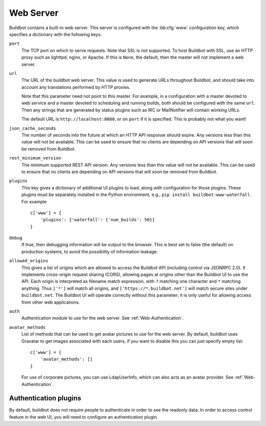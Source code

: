 .. bb:cfg:: www

Web Server
----------

Buildbot contains a built-in web server.
This server is configured with the :bb:cfg:`www` configuration key, which specifies a dictionary with the following keys:

.. note:
    As of Buildbot 0.9.0, the built-in web server replaces the old ``WebStatus`` plugin.

``port``
    The TCP port on which to serve requests.
    Note that SSL is not supported.
    To host Buildbot with SSL, use an HTTP proxy such as lighttpd, nginx, or Apache.
    If this is ``None``, the default, then the master will not implement a web server.

``url``
    The URL of the buildbot web server.
    This value is used to generate URLs throughout Buildbot, and should take into account any translations performed by HTTP proxies.

    Note that this parameter need not point to this master.
    For example, in a configuration with a master devoted to web service and a master devoted to scheduling and running builds, both should be configured with the same ``url``.
    Then any strings that are generated by status plugins such as IRC or MailNotifier will contain working URLs.

    The default URL is ``http://localhost:8080``, or on ``port`` if it is specified.
    This is probably not what you want!

``json_cache_seconds``
    The number of seconds into the future at which an HTTP API response should expire.
    Any versions less than this value will not be available.
    This can be used to ensure that no clients are depending on API versions that will soon be removed from Buildbot.

``rest_minimum_version``
    The minimum supported REST API version.
    Any versions less than this value will not be available.
    This can be used to ensure that no clients are depending on API versions that will soon be removed from Buildbot.

``plugins``
    This key gives a dictionary of additional UI plugins to load, along with configuration for those plugins.
    These plugins must be separately installed in the Python environment, e.g., ``pip install buildbot-www-waterfall``.
    For example ::

        c['www'] = {
            'plugins': {'waterfall': {'num_builds': 50}}
        }

``debug``
    If true, then debugging information will be output to the browser.
    This is best set to false (the default) on production systems, to avoid the possibility of information leakage.

``allowed_origins``
    This gives a list of origins which are allowed to access the Buildbot API (including control via JSONRPC 2.0).
    It implements cross-origin request sharing (CORS), allowing pages at origins other than the Buildbot UI to use the API.
    Each origin is interpreted as filename match expression, with ``?`` matching one character and ``*`` matching anything.
    Thus ``['*']`` will match all origins, and ``['https://*.buildbot.net']`` will match secure sites under ``buildbot.net``.
    The Buildbot UI will operate correctly without this parameter; it is only useful for allowing access from other web applications.

``auth``
   Authentication module to use for the web server.
   See :ref:`Web-Authentication`.

``avatar_methods``
    List of methods that can be used to get avatar pictures to use for the web server.
    By default, buildbot uses Gravatar to get images associated with each users, if you want to disable this you can just specify empty list::

        c['www'] = {
            'avatar_methods': []
        }

    For use of corporate pictures, you can use LdapUserInfo, which can also acts as an avatar provider.
    See :ref:`Web-Authentication`.

.. _Web-Authentication:

Authentication plugins
~~~~~~~~~~~~~~~~~~~~~~

By default, buildbot does not require people to authenticate in order to see the readonly data.
In order to access control feature in the web UI, you will need to configure an authentication plugin.

.. py:class:: buildbot.www.auth.NoAuth

    This class is the default authentication plugin, which disables authentication

.. py:class:: buildbot.www.auth.BasicAuth

    This class implements a basic authentication mechanism using a list of user/password tuples provided from the configuration file.

    * ``users``: list of ``("user","password")`` tuples, or dictionary ``dict(user="passwd")``

    example::

        from buildbot.www.auth import BasicAuth
        auth=BasicAuth({"homer": "doh!"})

.. py:class:: buildbot.www.auth.HTPasswdAuth

    This class implements an authentication against a standard :file:`.htpasswd` file.

    * ``passwdFile``: ``.htpasswd`` file to read

    example::

        from buildbot.www.auth import HTPasswdAuth
        auth=HTPasswdAuth("my_htpasswd")

.. py:class:: buildbot.www.oauth2.GoogleAuth

    This class implements an authentication with Google_ single sign-on.
    You can look at the Google_ oauth2 documentation on how to register your buildbot to the Google systems. The developer console will give you the two parameters you have to give to ``GoogleAuth``

    Please make sure you register your application with the ``BUILDBOT_URL/login`` url as the allowed redirect URIs.

    * ``clientId``: The client ID of your buildbot application

    * ``clientSecret``: The client secret of your buildbot application

    example::

        from buildbot.www.oauth2 import GoogleAuth
        auth=GoogleAuth("clientid", "clientsecret")

    in order to use this module, you need to install the python ``sanction`` module

    .. code-block:: bash

            pip install sanction

.. _Google: https://developers.google.com/accounts/docs/OAuth2

.. py:class:: buildbot.www.oauth2.GitHubAuth

    This class implements an authentication with GitHub_ single sign-on.
    You can look at the GitHub_ oauth2 documentation on how to register your buildbot to the GitHub systems. The developer console will give you the two parameters you have to give to ``GitHubAuth``

    Please make sure you register your application with the ``BUILDBOT_URL/login`` url as the allowed redirect URIs.

    * ``clientId``: The client ID of your buildbot application

    * ``clientSecret``: The client secret of your buildbot application

    example::

        from buildbot.www.oauth2 import GitHubAuth
        auth=GitHubAuth("clientid", "clientsecret")

    in order to use this module, you need to install the python ``sanction`` module

    .. code-block:: bash

            pip install sanction

.. _GitHub: http://developer.github.com/v3/oauth_authorizations/

.. py:class:: buildbot.www.auth.RemoteUserAuth

    In case if buildbot web ui is served through reverse proxy that supports HTTP-based authentication (like apache, lighttpd), it's possible to to tell buildbot to trust web server and get username from request headers.

    Administrator must make sure that it's impossible to get access to buildbot using other way than through frontend. Usually this means that buildbot should listen for incoming connections only on localhost (or on some firewall-protected port). Frontend must require HTTP authentication to access buildbot pages (using any source for credentials, such as htpasswd, PAM, LDAP, Kerberos).

    * ``header``: header to use to get the username (defaults to ``REMOTE_USER``)
    * ``headerRegex``: regular expression to get the username from header value. (defaults to ``"(?P<username>[^ @]+)@(?P<realm>[^ @]+)"). Note that your at least need to specify a ``?P<username>`` regular expression named group.

    example::

        from buildbot.www.auth import RemoteUserAuth
        auth=RemoteUserAuth()

    A corresponding Apache configuration example

     .. code-block:: none

        <Location "/">
                AuthType Kerberos
                AuthName "Buildbot login via Kerberos"
                KrbMethodNegotiate On
                KrbMethodK5Passwd On
                KrbAuthRealms <<YOUR CORP REALMS>>
                KrbVerifyKDC off
                KrbServiceName Any
                Krb5KeyTab /etc/krb5/krb5.keytab
                KrbSaveCredentials Off
                require valid-user
                Order allow,deny

                Satisfy Any

                #] SSO
                RewriteEngine On
                RewriteCond %{LA-U:REMOTE_USER} (.+)$
                RewriteRule . - [E=RU:%1,NS]
                RequestHeader set REMOTE_USER %{RU}e

        </Location>

    The advantage of http auth is that it is uses a proven and fast implementation for authentication. The problem is that the only information that is passed is the username, and there is no way to pass any other information like user email, user groups, etc.
    Those information can be very useful to the mailstatus plugin, or the authorization criterias.

    You can configure RemoteUserAuth to use ldap directory to fill remaining user info data

.. py:class:: buildbot.ldapuserinfos.LdapUserInfo

        * ``uri``: uri of the ldap server
        * ``bind_user``: username of the ldap account that is used to get the infos for other users (usually a "faceless" account)
        * ``bind_pw``: password of the ``bind_user``
        * ``accountBase``: the base dn (distinguished name)of the user database
        * ``groupBase``: the base dn of the groups database
        * ``accountPattern``: the pattern for searching in the account database. This must contain the ``%(username)s`` string, which is replaced by the searched username
        * ``groupMemberPattern``: the pattern for searching in the group database. This must contain the ``%(dn)s`` string, which is replaced by the searched username's dn
        * ``accountFullName``: the name of the field in account ldap database where the full user name is to be found.
        * ``accountEmail``: the name of the field in account ldap database where the user email is to be found.
        * ``groupName``: the name of the field in groups ldap database where the group name is to be found.
        * ``avatarPattern``: the pattern for searching avatars from emails in the account database. This must contain the ``%(email)s`` string, which is replaced by the searched email
        * ``avatarData``: the name of the field in groups ldap database where the avatar picture is to be found. This field is supposed to contain the raw picture, format is automatically detected from jpeg, png or git.
        * ``accountExtraFields``: extra fields to extracts for use with the authorization policies.

        Example::

            from buildbot.www.auth import RemoteUserAuth
            from buildbot.www.ldapuserinfos import LdapUserInfo
            from buildbot.www.avatar import AvatarGravatar

            # this configuration works for MS Active Directory ldap implementation
            # we use it for user info, and avatars
            userInfos = LdapUserInfo(
                uri='ldap://ldap.mycompany.com:3268',
                bind_user='ldap_user',
                bind_pw='p4$$wd',
                accountBase='dc=corp,dc=mycompany,dc=com',
                groupBase='dc=corp,dc=mycompany,dc=com',
                accountPattern='(&(objectClass=person)(sAMAccountName=%(username)s))',
                accountFullName='displayName',
                accountEmail='mail',
                groupMemberPattern='(&(objectClass=group)(member=%(dn)s))',
                groupName='cn',
                avatarPattern='(&(objectClass=person)(mail=%(email)s))',
                avatarData='thumbnailPhoto',
            )
            c['www'] = dict(port=PORT, allowed_origins=["*"],
                            url=c['buildbotURL'],
                            auth=RemoteUserAuth(userInfos=userInfos),
                            avatar_methods=[userInfos, AvatarGravatar()]
                            )

        in order to use this module, you need to install the python ``ldap`` module

        .. code-block:: bash

                # its not a pure python, so you need to install some c library dependancies
                sudo apt-get builddep python-ldap
                pip install python-ldap




